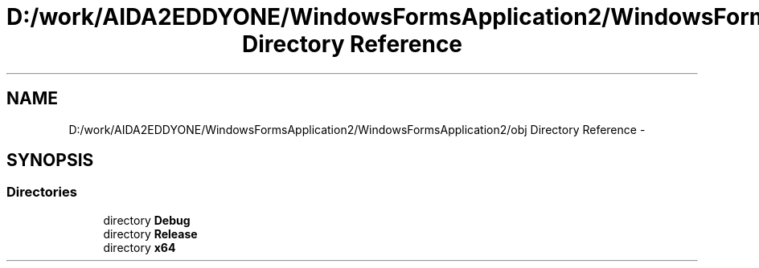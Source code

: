 .TH "D:/work/AIDA2EDDYONE/WindowsFormsApplication2/WindowsFormsApplication2/obj Directory Reference" 3 "Mon Dec 5 2016" "Docs_create" \" -*- nroff -*-
.ad l
.nh
.SH NAME
D:/work/AIDA2EDDYONE/WindowsFormsApplication2/WindowsFormsApplication2/obj Directory Reference \- 
.SH SYNOPSIS
.br
.PP
.SS "Directories"

.in +1c
.ti -1c
.RI "directory \fBDebug\fP"
.br
.ti -1c
.RI "directory \fBRelease\fP"
.br
.ti -1c
.RI "directory \fBx64\fP"
.br
.in -1c
